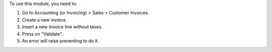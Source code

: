 To use this module, you need to:

#. Go to Accounting (or Invoicing) > Sales > Customer Invoices.
#. Create a new invoice.
#. Insert a new invoice line without taxes.
#. Press on "Validate".
#. An error will raise preventing to do it.
